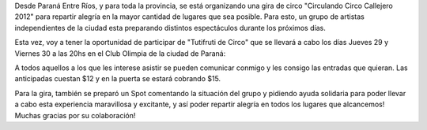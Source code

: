 .. link:
.. description:
.. tags: general
.. date: 2011/12/27 12:35:41
.. title: Gira Circulando 2012
.. slug: gira-circulando-2012-2

Desde Paraná Entre Ríos, y para toda la provincia, se está organizando
una gira de circo "Circulando Circo Callejero 2012" para repartir
alegría en la mayor cantidad de lugares que sea posible. Para esto, un
grupo de artistas independientes de la ciudad esta preparando distintos
espectáculos durante los próximos días.

Esta vez, voy a tener la oportunidad de participar de "Tutifruti de
Circo" que se llevará a cabo los días Jueves 29 y Viernes 30 a las 20hs
en el Club Olimpia de la ciudad de Paraná:

|image0|\ A todos aquellos a los que les interese asistir se pueden
comunicar conmigo y les consigo las entradas que quieran. Las
anticipadas cuestan $12 y en la puerta se estará cobrando $15.

Para la gira, también se preparó un Spot comentando la situación del
grupo y pidiendo ayuda solidaria para poder llevar a cabo esta
experiencia maravillosa y excitante, y así poder repartir alegría en
todos los lugares que alcancemos! Muchas gracias por su colaboración!

.. media:: http://www.youtube.com/watch?v=UXBVn_xwEM8

.. |image0| image:: http://humitos.files.wordpress.com/2011/12/289893_2611378236226_1008101555_32299528_69225924_o.jpg
   :target: http://humitos.files.wordpress.com/2011/12/289893_2611378236226_1008101555_32299528_69225924_o.jpg
